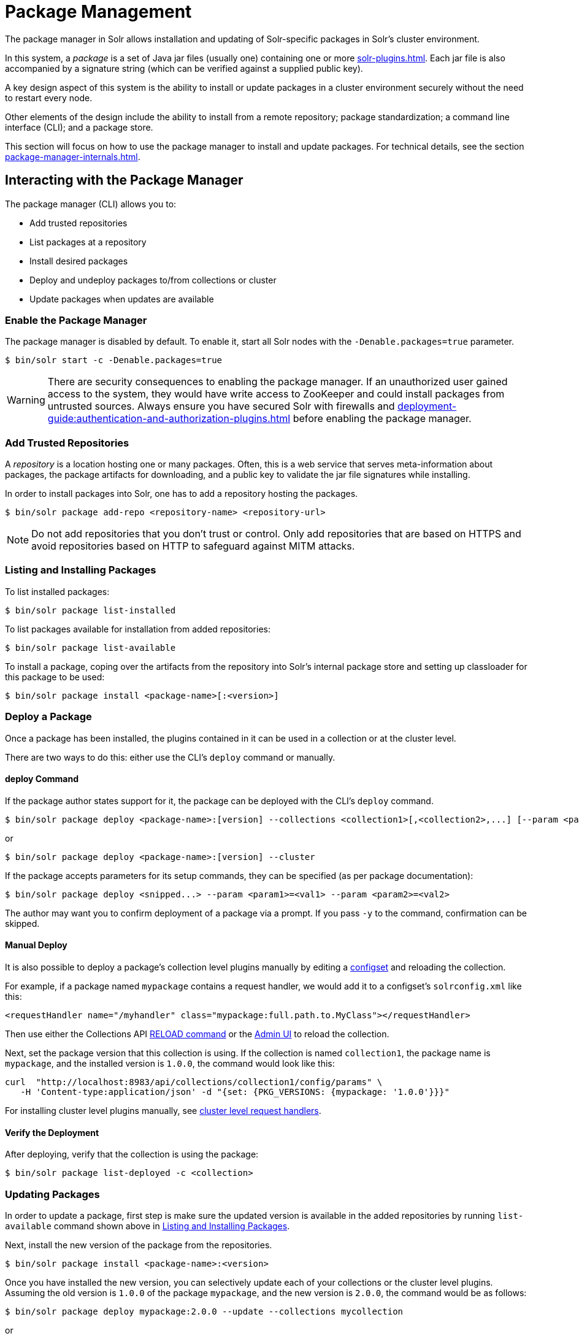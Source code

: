 = Package Management
:page-children: package-manager-internals
// Licensed to the Apache Software Foundation (ASF) under one
// or more contributor license agreements.  See the NOTICE file
// distributed with this work for additional information
// regarding copyright ownership.  The ASF licenses this file
// to you under the Apache License, Version 2.0 (the
// "License"); you may not use this file except in compliance
// with the License.  You may obtain a copy of the License at
//
//   http://www.apache.org/licenses/LICENSE-2.0
//
// Unless required by applicable law or agreed to in writing,
// software distributed under the License is distributed on an
// "AS IS" BASIS, WITHOUT WARRANTIES OR CONDITIONS OF ANY
// KIND, either express or implied.  See the License for the
// specific language governing permissions and limitations
// under the License.

The package manager in Solr allows installation and updating of Solr-specific packages in Solr's cluster environment.

In this system, a _package_ is a set of Java jar files (usually one) containing one or more xref:solr-plugins.adoc[].
Each jar file is also accompanied by a signature string (which can be verified against a supplied public key).

A key design aspect of this system is the ability to install or update packages in a cluster environment securely without the need to restart every node.

Other elements of the design include the ability to install from a remote repository; package standardization; a command line interface (CLI); and a package store.

This section will focus on how to use the package manager to install and update packages.
For technical details, see the section xref:package-manager-internals.adoc[].

== Interacting with the Package Manager

The package manager (CLI) allows you to:

* Add trusted repositories
* List packages at a repository
* Install desired packages
* Deploy and undeploy packages to/from collections or cluster
* Update packages when updates are available

=== Enable the Package Manager

The package manager is disabled by default.
To enable it, start all Solr nodes with the `-Denable.packages=true` parameter.

[source,bash]
----
$ bin/solr start -c -Denable.packages=true
----

WARNING: There are security consequences to enabling the package manager.
If an unauthorized user gained access to the system, they would have write access to ZooKeeper and could install packages from untrusted sources.
Always ensure you have secured Solr with firewalls and xref:deployment-guide:authentication-and-authorization-plugins.adoc[] before enabling the package manager.

=== Add Trusted Repositories

A _repository_ is a location hosting one or many packages.
Often, this is a web service that serves meta-information about packages, the package artifacts for downloading, and a public key to validate the jar file signatures while installing.

In order to install packages into Solr, one has to add a repository hosting the packages.

[source,bash]
----
$ bin/solr package add-repo <repository-name> <repository-url>
----

NOTE: Do not add repositories that you don't trust or control.
Only add repositories that are based on HTTPS and avoid repositories based on HTTP to safeguard against MITM attacks.

=== Listing and Installing Packages

To list installed packages:

[source,bash]
----
$ bin/solr package list-installed
----

To list packages available for installation from added repositories:

[source,bash]
----
$ bin/solr package list-available
----

To install a package, coping over the artifacts from the repository into Solr's internal package store and setting up classloader for this package to be used:

[source,bash]
----
$ bin/solr package install <package-name>[:<version>]
----

=== Deploy a Package

Once a package has been installed, the plugins contained in it can be used in a collection or at the cluster level.

There are two ways to do this: either use the CLI's `deploy` command or manually.

==== deploy Command

If the package author states support for it, the package can be deployed with the CLI's `deploy` command.
[source,bash]
----
$ bin/solr package deploy <package-name>:[version] --collections <collection1>[,<collection2>,...] [--param <param1>=<val1> --param <param2>=<val2> ...
----

or

[source,bash]
----
$ bin/solr package deploy <package-name>:[version] --cluster
----

If the package accepts parameters for its setup commands, they can be specified (as per package documentation):

[source,bash]
----
$ bin/solr package deploy <snipped...> --param <param1>=<val1> --param <param2>=<val2>
----

The author may want you to confirm deployment of a package via a prompt.
If you pass `-y` to the command, confirmation can be skipped.

==== Manual Deploy

It is also possible to deploy a package's collection level plugins manually by editing a xref:config-sets.adoc[configset] and reloading the collection.

For example, if a package named `mypackage` contains a request handler, we would add it to a configset's `solrconfig.xml` like this:

[source, xml]
----
<requestHandler name="/myhandler" class="mypackage:full.path.to.MyClass"></requestHandler>
----

Then use either the Collections API xref:deployment-guide:collection-management.adoc#reload[RELOAD command] or the xref:deployment-guide:collections-core-admin.adoc[Admin UI] to reload the collection.

Next, set the package version that this collection is using.
If the collection is named `collection1`, the package name is `mypackage`, and the installed version is `1.0.0`, the command would look like this:

[source,bash]
----
curl  "http://localhost:8983/api/collections/collection1/config/params" \
   -H 'Content-type:application/json' -d "{set: {PKG_VERSIONS: {mypackage: '1.0.0'}}}"
----

For installing cluster level plugins manually, see https://issues.apache.org/jira/browse/SOLR-14404[cluster level request handlers].

==== Verify the Deployment
After deploying, verify that the collection is using the package:

[source,bash]
----
$ bin/solr package list-deployed -c <collection>
----

=== Updating Packages

In order to update a package, first step is make sure the updated version is available in the added repositories by running `list-available` command shown above in <<Listing and Installing Packages>>.

Next, install the new version of the package from the repositories.

[source,bash]
----
$ bin/solr package install <package-name>:<version>
----

Once you have installed the new version, you can selectively update each of your collections or the cluster level plugins.
Assuming the old version is `1.0.0` of the package `mypackage`, and the new version is `2.0.0`, the command would be as follows:

[source,bash]
----
$ bin/solr package deploy mypackage:2.0.0 --update --collections mycollection
----
or
[source,bash]
----
$ bin/solr package deploy mypackage:2.0.0 --update --cluster
----

You can run the `list-deployed` command to verify that this collection is using the newly added version.

=== Undeploy a Package

If a package supports undeploying the plugins it contains (check package author's documentation), then a previously deployed package can be undeployed as follows:

[source,bash]
----
$ bin/solr package undeploy <package-name> --collections <collection1>[,<collection2>,...]
----

=== Uninstall a Package

If a package has been undeployed or was never deployed, then it can be uninstalled as follows:

[source,bash]
----
$ bin/solr package uninstall <package-name>:<package-version>
----

or

[source,bash]
----
$ bin/solr package deploy <package-name>:<package-version> --cluster
----

Both package name and version are required.

== Security

The `add-repo` step should only be executed using HTTPS enabled repository urls only so as to prevent against MITM attacks when Solr is fetching the public key for the repository.
This `add-repo` step registers the public key of the trusted repository, and hence can only be executed using the package manager (CLI) having direct write access to the trusted store of the package store (a special location in the package store that cannot be written to using the package store APIs).
Also, it is critical to protect ZooKeeper from unauthorized write access.

Also, keep in mind, that it is possible to install *any* package from a repository once it has been added.
If you want to use some packages in production, a best practice is to setup your own repository and add that to Solr instead of adding a generic third-party repository that is beyond your administrative control.
You might want to re-sign packages from a third-party repository using your own private keys and host them at your own repository.

To use the package tool with Basic Auth protected Solr installation pass in the credentials via `-credentials username:password`.
